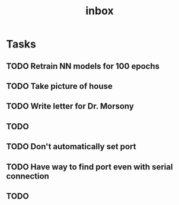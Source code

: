 #+title: inbox
* Tasks
** TODO Retrain NN models for 100 epochs
** TODO Take picture of house
** TODO Write letter for Dr. Morsony
** TODO
** TODO Don't automatically set port
** TODO Have way to find port even with serial connection
** TODO
